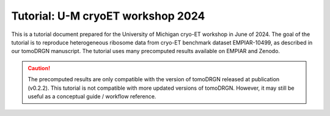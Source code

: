 Tutorial: U-M cryoET workshop 2024
====================================

This is a tutorial document prepared for the University of Michigan cryo-ET workshop in June of 2024.
The goal of the tutorial is to reproduce heterogeneous ribosome data from cryo-ET benchmark dataset EMPIAR-10499, as described in our tomoDRGN manuscript.
The tutorial uses many precomputed results available on EMPIAR and Zenodo.

.. caution::

    The precomputed results are only compatible with the version of tomoDRGN released at publication (v0.2.2).
    This tutorial is not compatible with more updated versions of tomoDRGN.
    However, it may still be useful as a conceptual guide / workflow reference.

.. pdf-include:: ../_static/workshop_tomodrgn_commands_v5.pdf
